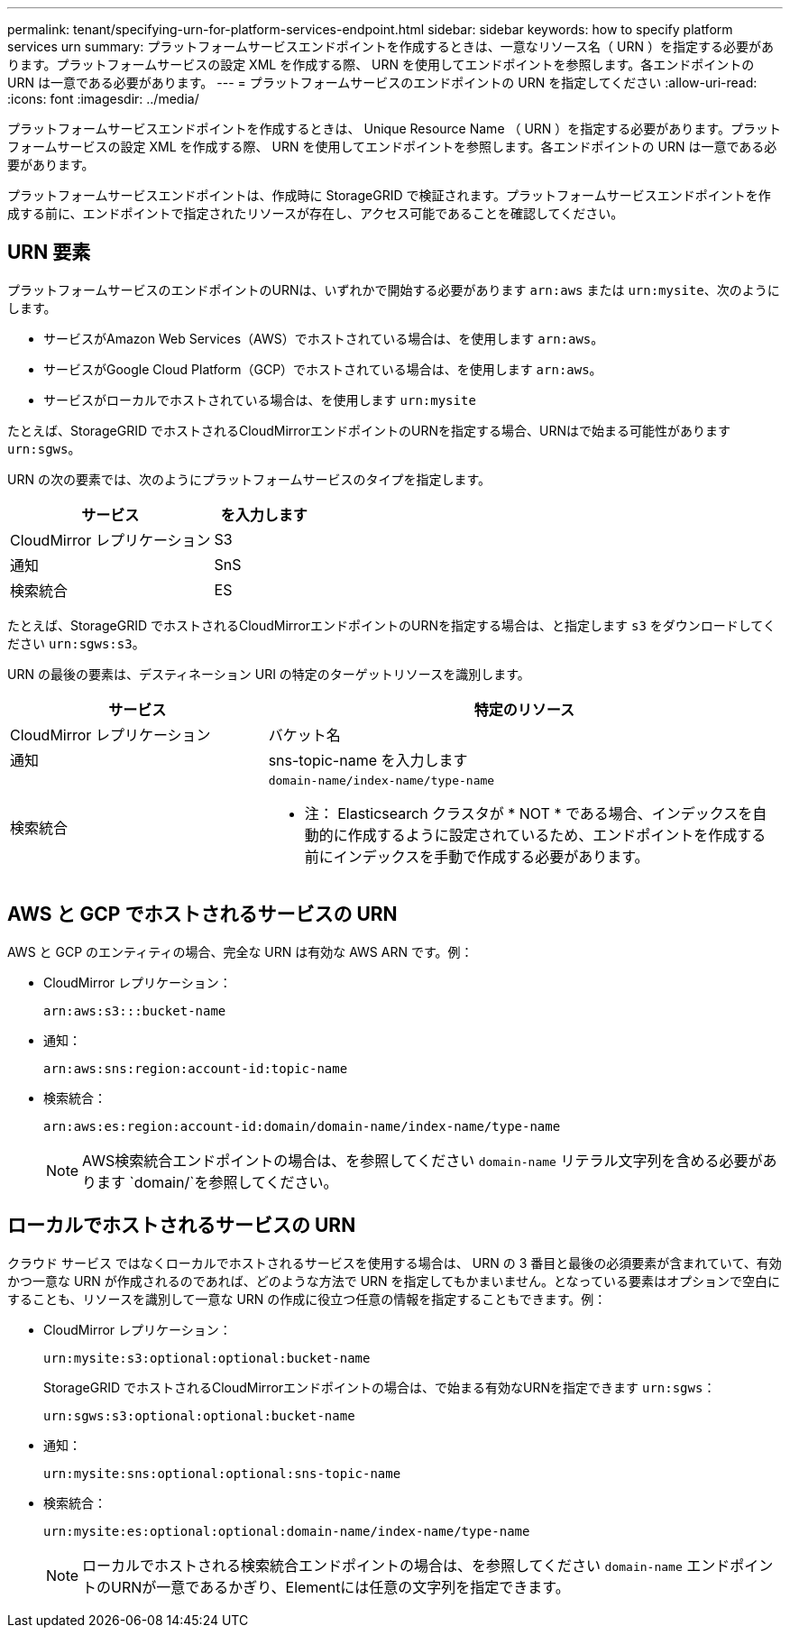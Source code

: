 ---
permalink: tenant/specifying-urn-for-platform-services-endpoint.html 
sidebar: sidebar 
keywords: how to specify platform services urn 
summary: プラットフォームサービスエンドポイントを作成するときは、一意なリソース名（ URN ）を指定する必要があります。プラットフォームサービスの設定 XML を作成する際、 URN を使用してエンドポイントを参照します。各エンドポイントの URN は一意である必要があります。 
---
= プラットフォームサービスのエンドポイントの URN を指定してください
:allow-uri-read: 
:icons: font
:imagesdir: ../media/


[role="lead"]
プラットフォームサービスエンドポイントを作成するときは、 Unique Resource Name （ URN ）を指定する必要があります。プラットフォームサービスの設定 XML を作成する際、 URN を使用してエンドポイントを参照します。各エンドポイントの URN は一意である必要があります。

プラットフォームサービスエンドポイントは、作成時に StorageGRID で検証されます。プラットフォームサービスエンドポイントを作成する前に、エンドポイントで指定されたリソースが存在し、アクセス可能であることを確認してください。



== URN 要素

プラットフォームサービスのエンドポイントのURNは、いずれかで開始する必要があります `arn:aws` または `urn:mysite`、次のようにします。

* サービスがAmazon Web Services（AWS）でホストされている場合は、を使用します `arn:aws`。
* サービスがGoogle Cloud Platform（GCP）でホストされている場合は、を使用します `arn:aws`。
* サービスがローカルでホストされている場合は、を使用します `urn:mysite`


たとえば、StorageGRID でホストされるCloudMirrorエンドポイントのURNを指定する場合、URNはで始まる可能性があります `urn:sgws`。

URN の次の要素では、次のようにプラットフォームサービスのタイプを指定します。

[cols="2a,1a"]
|===
| サービス | を入力します 


 a| 
CloudMirror レプリケーション
| S3 


 a| 
通知
| SnS 


 a| 
検索統合
| ES 
|===
たとえば、StorageGRID でホストされるCloudMirrorエンドポイントのURNを指定する場合は、と指定します `s3` をダウンロードしてください `urn:sgws:s3`。

URN の最後の要素は、デスティネーション URI の特定のターゲットリソースを識別します。

[cols="1a,2a"]
|===
| サービス | 特定のリソース 


 a| 
CloudMirror レプリケーション
| バケット名 


 a| 
通知
| sns-topic-name を入力します 


 a| 
検索統合
 a| 
`domain-name/index-name/type-name`

* 注： Elasticsearch クラスタが * NOT * である場合、インデックスを自動的に作成するように設定されているため、エンドポイントを作成する前にインデックスを手動で作成する必要があります。

|===


== AWS と GCP でホストされるサービスの URN

AWS と GCP のエンティティの場合、完全な URN は有効な AWS ARN です。例：

* CloudMirror レプリケーション：
+
[listing]
----
arn:aws:s3:::bucket-name
----
* 通知：
+
[listing]
----
arn:aws:sns:region:account-id:topic-name
----
* 検索統合：
+
[listing]
----
arn:aws:es:region:account-id:domain/domain-name/index-name/type-name
----
+

NOTE: AWS検索統合エンドポイントの場合は、を参照してください `domain-name` リテラル文字列を含める必要があります `domain/`を参照してください。





== ローカルでホストされるサービスの URN

クラウド サービス ではなくローカルでホストされるサービスを使用する場合は、 URN の 3 番目と最後の必須要素が含まれていて、有効かつ一意な URN が作成されるのであれば、どのような方法で URN を指定してもかまいません。となっている要素はオプションで空白にすることも、リソースを識別して一意な URN の作成に役立つ任意の情報を指定することもできます。例：

* CloudMirror レプリケーション：
+
[listing]
----
urn:mysite:s3:optional:optional:bucket-name
----
+
StorageGRID でホストされるCloudMirrorエンドポイントの場合は、で始まる有効なURNを指定できます `urn:sgws`：

+
[listing]
----
urn:sgws:s3:optional:optional:bucket-name
----
* 通知：
+
[listing]
----
urn:mysite:sns:optional:optional:sns-topic-name
----
* 検索統合：
+
[listing]
----
urn:mysite:es:optional:optional:domain-name/index-name/type-name
----
+

NOTE: ローカルでホストされる検索統合エンドポイントの場合は、を参照してください `domain-name` エンドポイントのURNが一意であるかぎり、Elementには任意の文字列を指定できます。


